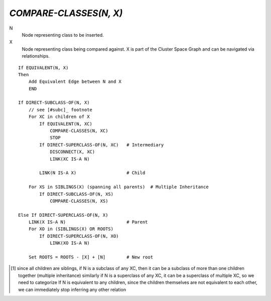 `COMPARE-CLASSES(N, X)`
=======================

N
    Node representing class to be inserted.

X
    Node representing class being compared against. X is part of the Cluster
    Space Graph and can be navigated via relationships.

::

    If EQUIVALENT(N, X)
    Then
        Add Equivalent Edge between N and X
        END

    If DIRECT-SUBCLASS-OF(N, X)
        // see [#subc]_ footnote
        For XC in children of X
            If EQUIVALENT(N, XC)
                COMPARE-CLASSES(N, XC)
                STOP
            If DIRECT-SUPERCLASS-OF(N, XC)   # Intermediary
                DISCONNECT(X, XC)
                LINK(XC IS-A N)

            LINK(N IS-A X)                   # Child

        For XS in SIBLINGS(X) (spanning all parents)  # Multiple Inheritance
            If DIRECT-SUBCLASS-OF(N, XS)
                COMPARE-CLASSES(N, XS)

    Else If DIRECT-SUPERCLASS-OF(N, X)
        LINK(X IS-A N)                       # Parent
        For XO in (SIBLINGS(X) OR ROOTS)
            If DIRECT-SUPERCLASS-OF(N, XO)
                LINK(XO IS-A N)

        Set ROOTS = ROOTS - [X] + [N]        # New root


.. [#subc] since all children are siblings, if N is a subclass of any XC, then
    it can be a subclass of more than one children together (multiple inheritance)
    similarly if N is a superclass of any XC, it can be a superclass of multiple
    XC, so we need to categorize
    If N is equivalent to any children, since the children themselves are not
    equivalent to each other, we can immediately stop inferring any other
    relation

